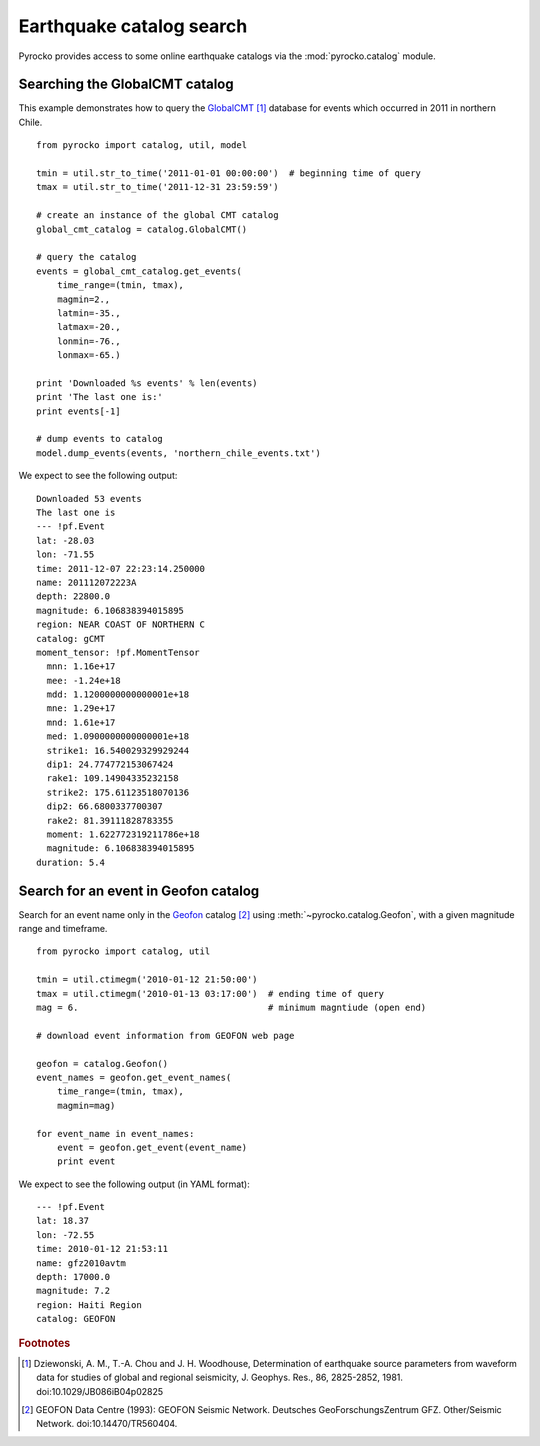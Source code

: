 Earthquake catalog search
=========================

Pyrocko provides access to some online earthquake catalogs via the
:mod:`pyrocko.catalog` module.


Searching the GlobalCMT catalog
--------------------------------

This example demonstrates how to query the `GlobalCMT
<http://www.globalcmt.org/>`_ [#f1]_ database for events which occurred in 2011
in northern Chile.

::

    from pyrocko import catalog, util, model

    tmin = util.str_to_time('2011-01-01 00:00:00')  # beginning time of query
    tmax = util.str_to_time('2011-12-31 23:59:59')

    # create an instance of the global CMT catalog
    global_cmt_catalog = catalog.GlobalCMT()

    # query the catalog
    events = global_cmt_catalog.get_events(
        time_range=(tmin, tmax),
        magmin=2.,
        latmin=-35.,
        latmax=-20.,
        lonmin=-76.,
        lonmax=-65.)

    print 'Downloaded %s events' % len(events)
    print 'The last one is:'
    print events[-1]

    # dump events to catalog
    model.dump_events(events, 'northern_chile_events.txt')


We expect to see the following output:

::

    Downloaded 53 events
    The last one is
    --- !pf.Event
    lat: -28.03
    lon: -71.55
    time: 2011-12-07 22:23:14.250000
    name: 201112072223A
    depth: 22800.0
    magnitude: 6.106838394015895
    region: NEAR COAST OF NORTHERN C
    catalog: gCMT
    moment_tensor: !pf.MomentTensor
      mnn: 1.16e+17
      mee: -1.24e+18
      mdd: 1.1200000000000001e+18
      mne: 1.29e+17
      mnd: 1.61e+17
      med: 1.0900000000000001e+18
      strike1: 16.540029329929244
      dip1: 24.774772153067424
      rake1: 109.14904335232158
      strike2: 175.61123518070136
      dip2: 66.6800337700307
      rake2: 81.39111828783355
      moment: 1.622772319211786e+18
      magnitude: 6.106838394015895
    duration: 5.4


Search for an event in Geofon catalog
--------------------------------------------------

Search for an event name only in the `Geofon <http://geofon.gfz-potsdam.de>`_
catalog [#f2]_ using :meth:`~pyrocko.catalog.Geofon`, with a given magnitude
range and timeframe.

::

    from pyrocko import catalog, util

    tmin = util.ctimegm('2010-01-12 21:50:00')
    tmax = util.ctimegm('2010-01-13 03:17:00')  # ending time of query
    mag = 6.                                    # minimum magntiude (open end)

    # download event information from GEOFON web page

    geofon = catalog.Geofon()
    event_names = geofon.get_event_names(
        time_range=(tmin, tmax),
        magmin=mag)

    for event_name in event_names:
        event = geofon.get_event(event_name)
        print event


We expect to see the following output (in YAML format):

::

    --- !pf.Event
    lat: 18.37
    lon: -72.55
    time: 2010-01-12 21:53:11
    name: gfz2010avtm
    depth: 17000.0
    magnitude: 7.2
    region: Haiti Region
    catalog: GEOFON


.. rubric:: Footnotes

.. [#f1] Dziewonski, A. M., T.-A. Chou and J. H. Woodhouse, Determination of earthquake source parameters from waveform data for studies of global and regional seismicity, J. Geophys. Res., 86, 2825-2852, 1981. doi:10.1029/JB086iB04p02825

.. [#f2] GEOFON Data Centre (1993): GEOFON Seismic Network. Deutsches GeoForschungsZentrum GFZ. Other/Seismic Network. doi:10.14470/TR560404. 
